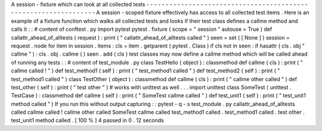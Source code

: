 A
session
-
fixture
which
can
look
at
all
collected
tests
-
-
-
-
-
-
-
-
-
-
-
-
-
-
-
-
-
-
-
-
-
-
-
-
-
-
-
-
-
-
-
-
-
-
-
-
-
-
-
-
-
-
-
-
-
-
-
-
-
-
-
-
-
-
-
-
-
-
-
-
-
-
-
-
A
session
-
scoped
fixture
effectively
has
access
to
all
collected
test
items
.
Here
is
an
example
of
a
fixture
function
which
walks
all
collected
tests
and
looks
if
their
test
class
defines
a
callme
method
and
calls
it
:
:
#
content
of
conftest
.
py
import
pytest
pytest
.
fixture
(
scope
=
"
session
"
autouse
=
True
)
def
callattr_ahead_of_alltests
(
request
)
:
print
(
"
callattr_ahead_of_alltests
called
"
)
seen
=
set
(
[
None
]
)
session
=
request
.
node
for
item
in
session
.
items
:
cls
=
item
.
getparent
(
pytest
.
Class
)
if
cls
not
in
seen
:
if
hasattr
(
cls
.
obj
"
callme
"
)
:
cls
.
obj
.
callme
(
)
seen
.
add
(
cls
)
test
classes
may
now
define
a
callme
method
which
will
be
called
ahead
of
running
any
tests
:
:
#
content
of
test_module
.
py
class
TestHello
(
object
)
:
classmethod
def
callme
(
cls
)
:
print
(
"
callme
called
!
"
)
def
test_method1
(
self
)
:
print
(
"
test_method1
called
"
)
def
test_method2
(
self
)
:
print
(
"
test_method1
called
"
)
class
TestOther
(
object
)
:
classmethod
def
callme
(
cls
)
:
print
(
"
callme
other
called
"
)
def
test_other
(
self
)
:
print
(
"
test
other
"
)
#
works
with
unittest
as
well
.
.
.
import
unittest
class
SomeTest
(
unittest
.
TestCase
)
:
classmethod
def
callme
(
self
)
:
print
(
"
SomeTest
callme
called
"
)
def
test_unit1
(
self
)
:
print
(
"
test_unit1
method
called
"
)
If
you
run
this
without
output
capturing
:
:
pytest
-
q
-
s
test_module
.
py
callattr_ahead_of_alltests
called
callme
called
!
callme
other
called
SomeTest
callme
called
test_method1
called
.
test_method1
called
.
test
other
.
test_unit1
method
called
.
[
100
%
]
4
passed
in
0
.
12
seconds
